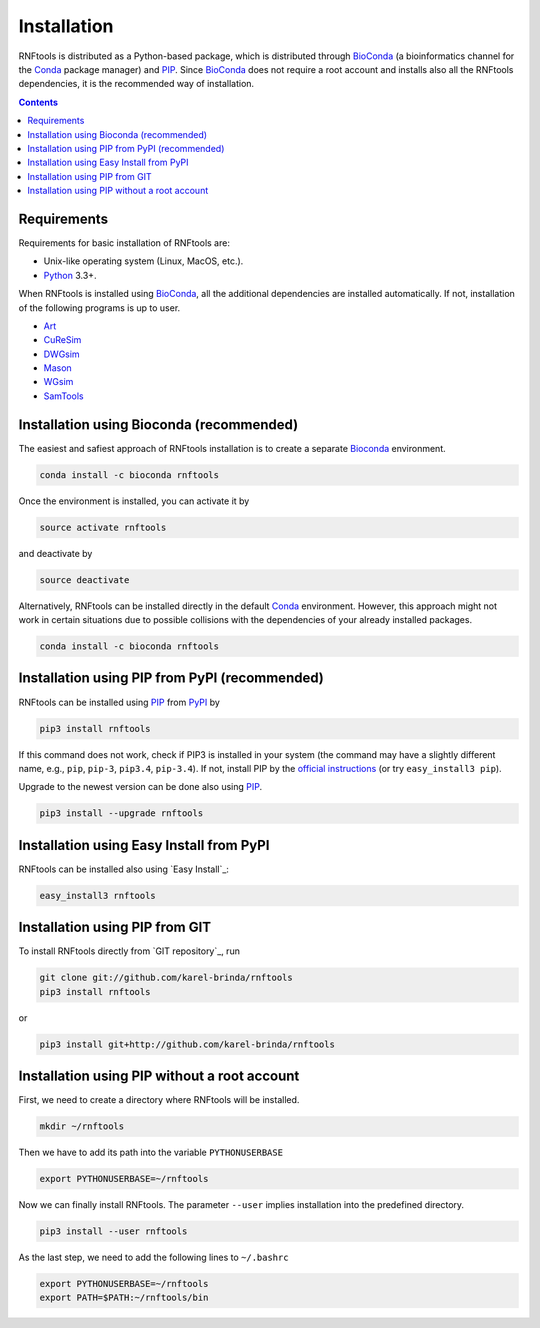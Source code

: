 Installation
============

RNFtools is distributed as a Python-based package, which is distributed through
BioConda_ (a bioinformatics channel for the Conda_ package manager) and PIP_.
Since BioConda_ does not require a root account and installs also all the
RNFtools dependencies, it is the recommended way of installation.

.. contents::
	:depth: 3


Requirements
------------

Requirements for basic installation of RNFtools are:

* Unix-like operating system (Linux, MacOS, etc.).
* `Python`_ 3.3+.

When RNFtools is installed using BioConda_, all the additional dependencies are
installed automatically. If not, installation of the following programs is up
to user.

* `Art`_
* `CuReSim`_
* `DWGsim`_
* `Mason`_
* `WGsim`_
* `SamTools`_



Installation using Bioconda (recommended)
-----------------------------------------

The easiest and safiest approach of RNFtools installation is to create a
separate Bioconda_ environment.

.. code-block:: bash

        conda install -c bioconda rnftools

Once the environment is installed, you can activate it by

.. code-block:: bash

        source activate rnftools

and deactivate by

.. code-block:: bash

        source deactivate


Alternatively, RNFtools can be installed directly in the default Conda_
environment.  However, this approach might not work in certain situations due
to possible collisions with the dependencies of your already installed
packages.

.. code-block:: bash

        conda install -c bioconda rnftools


Installation using PIP from PyPI (recommended)
----------------------------------------------

RNFtools can be installed using `PIP`_ from `PyPI`_ by

.. code-block:: bash

	pip3 install rnftools


If this command does not work, check if PIP3 is installed in your system (the
command may have a slightly different name, e.g., ``pip``, ``pip-3``,
``pip3.4``, ``pip-3.4``). If not, install PIP by the `official instructions`_
(or try ``easy_install3 pip``).

Upgrade to the newest version can be done also using `PIP`_.

.. code-block:: bash

	pip3 install --upgrade rnftools


Installation using Easy Install from PyPI
-----------------------------------------

RNFtools can be installed also using `Easy Install`_:

.. code-block:: bash

	easy_install3 rnftools


Installation using PIP from GIT
-------------------------------

To install RNFtools directly from `GIT repository`_, run

.. code-block:: bash

	git clone git://github.com/karel-brinda/rnftools
	pip3 install rnftools

or

.. code-block:: bash

	pip3 install git+http://github.com/karel-brinda/rnftools


Installation using PIP without a root account
---------------------------------------------

First, we need to create a directory where RNFtools will be installed.

.. code-block:: bash

	mkdir ~/rnftools


Then we have to add its path into the variable ``PYTHONUSERBASE``

.. code-block:: bash

	export PYTHONUSERBASE=~/rnftools


Now we can finally install RNFtools. The parameter ``--user`` implies installation
into the predefined directory.

.. code-block:: bash

	pip3 install --user rnftools


As the last step, we need to add the following lines to ``~/.bashrc``

.. code-block:: bash

	export PYTHONUSERBASE=~/rnftools
	export PATH=$PATH:~/rnftools/bin


.. _`official instructions`: https://pip.pypa.io/en/latest/installing.html
.. _`Python`: https://www.python.org
.. _`Conda`: https://conda.io/
.. _`Bioconda`: https://bioconda.github.io/
.. _`SnakeMake`: https://snakemake.readthedocs.io
.. _`SamTools`: http://www.htslib.org/
.. _`PIP`: http://pip.pypa.io
.. _`PyPI`: https://pypi.python.org/pypi

.. _`Art`: https://www.niehs.nih.gov/research/resources/software/biostatistics/art/index.cfm
.. _`CuReSim`: http://www.pegase-biosciences.com/curesim-a-customized-read-simulator/
.. _`DWGsim`: https://github.com/nh13/DWGSIM
.. _`Mason`: http://publications.imp.fu-berlin.de/962/
.. _`WGsim`: https://github.com/lh3/wgsim
